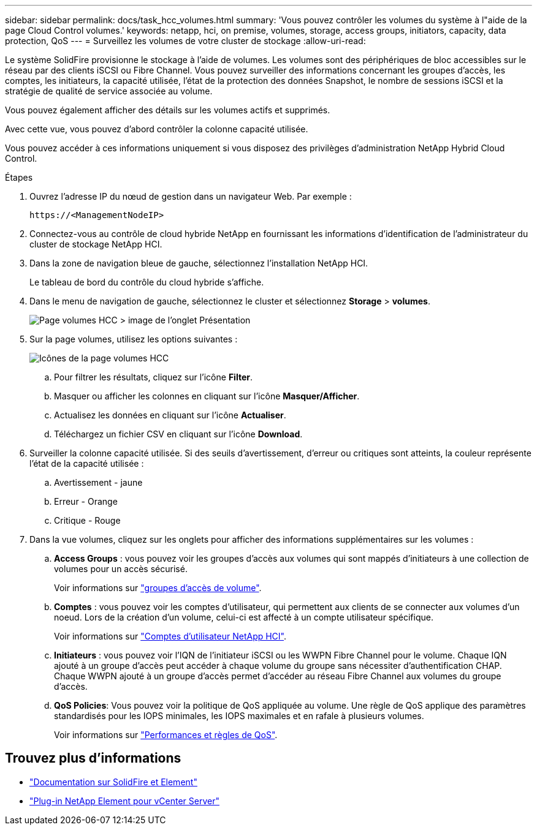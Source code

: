 ---
sidebar: sidebar 
permalink: docs/task_hcc_volumes.html 
summary: 'Vous pouvez contrôler les volumes du système à l"aide de la page Cloud Control volumes.' 
keywords: netapp, hci, on premise, volumes, storage, access groups, initiators, capacity, data protection, QoS 
---
= Surveillez les volumes de votre cluster de stockage
:allow-uri-read: 


[role="lead"]
Le système SolidFire provisionne le stockage à l'aide de volumes. Les volumes sont des périphériques de bloc accessibles sur le réseau par des clients iSCSI ou Fibre Channel. Vous pouvez surveiller des informations concernant les groupes d'accès, les comptes, les initiateurs, la capacité utilisée, l'état de la protection des données Snapshot, le nombre de sessions iSCSI et la stratégie de qualité de service associée au volume.

Vous pouvez également afficher des détails sur les volumes actifs et supprimés.

Avec cette vue, vous pouvez d'abord contrôler la colonne capacité utilisée.

Vous pouvez accéder à ces informations uniquement si vous disposez des privilèges d'administration NetApp Hybrid Cloud Control.

.Étapes
. Ouvrez l'adresse IP du nœud de gestion dans un navigateur Web. Par exemple :
+
[listing]
----
https://<ManagementNodeIP>
----
. Connectez-vous au contrôle de cloud hybride NetApp en fournissant les informations d'identification de l'administrateur du cluster de stockage NetApp HCI.
. Dans la zone de navigation bleue de gauche, sélectionnez l'installation NetApp HCI.
+
Le tableau de bord du contrôle du cloud hybride s'affiche.

. Dans le menu de navigation de gauche, sélectionnez le cluster et sélectionnez *Storage* > *volumes*.
+
image::hcc_volumes_overview_active.png[Page volumes HCC > image de l'onglet Présentation]

. Sur la page volumes, utilisez les options suivantes :
+
image::hcc_volumes_icons.png[Icônes de la page volumes HCC]

+
.. Pour filtrer les résultats, cliquez sur l'icône *Filter*.
.. Masquer ou afficher les colonnes en cliquant sur l'icône *Masquer/Afficher*.
.. Actualisez les données en cliquant sur l'icône *Actualiser*.
.. Téléchargez un fichier CSV en cliquant sur l'icône *Download*.


. Surveiller la colonne capacité utilisée. Si des seuils d'avertissement, d'erreur ou critiques sont atteints, la couleur représente l'état de la capacité utilisée :
+
.. Avertissement - jaune
.. Erreur - Orange
.. Critique - Rouge


. Dans la vue volumes, cliquez sur les onglets pour afficher des informations supplémentaires sur les volumes :
+
.. *Access Groups* : vous pouvez voir les groupes d'accès aux volumes qui sont mappés d'initiateurs à une collection de volumes pour un accès sécurisé.
+
Voir informations sur link:concept_hci_volume_access_groups.html["groupes d'accès de volume"].

.. *Comptes* : vous pouvez voir les comptes d'utilisateur, qui permettent aux clients de se connecter aux volumes d'un noeud. Lors de la création d'un volume, celui-ci est affecté à un compte utilisateur spécifique.
+
Voir informations sur link:concept_cg_hci_accounts.html["Comptes d'utilisateur NetApp HCI"].

.. *Initiateurs* : vous pouvez voir l'IQN de l'initiateur iSCSI ou les WWPN Fibre Channel pour le volume. Chaque IQN ajouté à un groupe d'accès peut accéder à chaque volume du groupe sans nécessiter d'authentification CHAP. Chaque WWPN ajouté à un groupe d'accès permet d'accéder au réseau Fibre Channel aux volumes du groupe d'accès.
.. *QoS Policies*: Vous pouvez voir la politique de QoS appliquée au volume. Une règle de QoS applique des paramètres standardisés pour les IOPS minimales, les IOPS maximales et en rafale à plusieurs volumes.
+
Voir informations sur link:concept_hci_performance#qos-performance.html["Performances et règles de QoS"].







== Trouvez plus d'informations

* https://docs.netapp.com/us-en/element-software/index.html["Documentation sur SolidFire et Element"^]
* https://docs.netapp.com/us-en/vcp/index.html["Plug-in NetApp Element pour vCenter Server"^]

